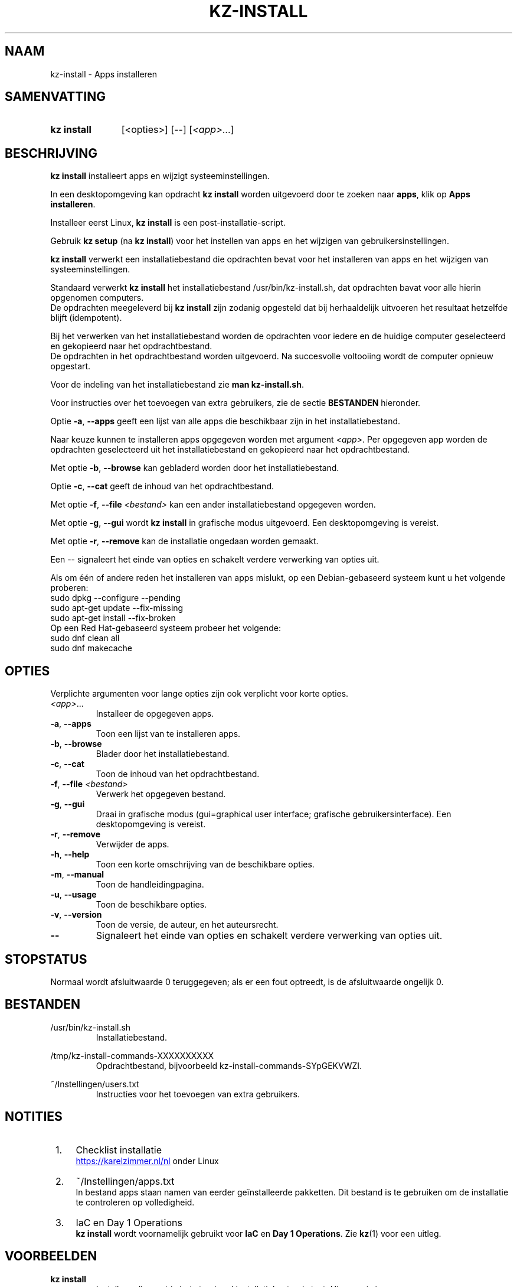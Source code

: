 .\"############################################################################
.\"# SPDX-FileComment: Man page for kz-install (Dutch)
.\"#
.\"# SPDX-FileCopyrightText: Karel Zimmer <info@karelzimmer.nl>
.\"# SPDX-License-Identifier: CC0-1.0
.\"############################################################################

.TH "KZ-INSTALL" "1" "4.2.1" "kz" "Gebruikersopdrachten"

.SH NAAM
kz-install - Apps installeren

.SH SAMENVATTING
.SY kz\ install
[<opties>] [--] [\fI<app>\fR...]
.YS

.SH BESCHRIJVING
\fBkz install\fR installeert apps en wijzigt systeeminstellingen.
.sp
In een desktopomgeving kan opdracht \fBkz install\fR worden uitgevoerd door te
zoeken naar \fBapps\fR, klik op \fBApps installeren\fR.
.sp
Installeer eerst Linux, \fBkz install\fR is een post-installatie-script.
.sp
Gebruik \fBkz setup\fR (na \fBkz install\fR) voor het instellen van apps en het
wijzigen van gebruikersinstellingen.
.sp
\fBkz install\fR verwerkt een installatiebestand die opdrachten bevat voor het
installeren van apps en het wijzigen van systeeminstellingen.
.sp
Standaard verwerkt \fBkz install\fR het installatiebestand
/usr/bin/kz-install.sh, dat opdrachten bavat voor alle hierin opgenomen
computers.
.br
De opdrachten meegeleverd bij \fBkz install\fR zijn zodanig opgesteld dat bij
herhaaldelijk uitvoeren het resultaat hetzelfde blijft (idempotent).
.sp
Bij het verwerken van het installatiebestand worden de opdrachten voor iedere
en de huidige computer geselecteerd en gekopieerd naar het opdrachtbestand.
.br
De opdrachten in het opdrachtbestand worden uitgevoerd.
Na succesvolle voltooiing wordt de computer opnieuw opgestart.
.sp
Voor de indeling van het installatiebestand zie \fBman kz-install.sh\fR.
.sp
Voor instructies over het toevoegen van extra gebruikers, zie de sectie
\fBBESTANDEN\fR hieronder.
.sp
Optie \fB-a\fR, \fB--apps\fR geeft een lijst van alle apps die beschikbaar zijn
in het installatiebestand.
.sp
Naar keuze kunnen te installeren apps opgegeven worden met argument
\fI<app>\fR.
Per opgegeven app worden de opdrachten geselecteerd uit het installatiebestand
en gekopieerd naar het opdrachtbestand.
.sp
Met optie \fB-b\fR, \fB--browse\fR kan gebladerd worden door het
installatiebestand.
.sp
Optie \fB-c\fR, \fB--cat\fR geeft de inhoud van het opdrachtbestand.
.sp
Met optie \fB-f\fR, \fB--file\fR \fI<bestand>\fR kan een ander
installatiebestand opgegeven worden.
.sp
Met optie \fB-g\fR, \fB--gui\fR wordt \fBkz install\fR in grafische modus
uitgevoerd. Een desktopomgeving is vereist.
.sp
Met optie \fB-r\fR, \fB--remove\fR kan de installatie ongedaan worden gemaakt.
.sp
Een -- signaleert het einde van opties en schakelt verdere verwerking van
opties uit.
.sp
Als om één of andere reden het installeren van apps mislukt, op een
Debian-gebaseerd systeem kunt u het volgende proberen:
    sudo dpkg --configure --pending
    sudo apt-get update --fix-missing
    sudo apt-get install --fix-broken
.br
Op een Red Hat-gebaseerd systeem probeer het volgende:
    sudo dnf clean all
    sudo dnf makecache

.sp
.SH OPTIES
Verplichte argumenten voor lange opties zijn ook verplicht voor korte opties.
.TP
\fI<app>\fR...
Installeer de opgegeven apps.
.TP
\fB-a\fR, \fB--apps\fR
Toon een lijst van te installeren apps.
.TP
\fB-b\fR, \fB--browse\fR
Blader door het installatiebestand.
.TP
\fB-c\fR, \fB--cat\fR
Toon de inhoud van het opdrachtbestand.
.TP
\fB-f\fR, \fB--file\fR \fI<bestand>\fR
Verwerk het opgegeven bestand.
.TP
\fB-g\fR, \fB--gui\fR
Draai in grafische modus (gui=graphical user interface; grafische
gebruikersinterface). Een desktopomgeving is vereist.
.TP
\fB-r\fR, \fB--remove\fR
Verwijder de apps.
.TP
\fB-h\fR, \fB--help\fR
Toon een korte omschrijving van de beschikbare opties.
.TP
\fB-m\fR, \fB--manual\fR
Toon de handleidingpagina.
.TP
\fB-u\fR, \fB--usage\fR
Toon de beschikbare opties.
.TP
\fB-v\fR, \fB--version\fR
Toon de versie, de auteur, en het auteursrecht.
.TP
\fB--\fR
Signaleert het einde van opties en schakelt verdere verwerking van opties uit.

.SH STOPSTATUS
Normaal wordt afsluitwaarde 0 teruggegeven; als er een fout optreedt, is de
afsluitwaarde ongelijk 0.

.SH BESTANDEN
/usr/bin/kz-install.sh
.RS
Installatiebestand.
.RE
.sp
/tmp/kz-install-commands-XXXXXXXXXX
.RS
Opdrachtbestand, bijvoorbeeld kz-install-commands-SYpGEKVWZI.
.RE
.sp
~/Instellingen/users.txt
.RS
Instructies voor het toevoegen van extra gebruikers.
.RE

.SH NOTITIES
.IP " 1." 4
Checklist installatie
.RS 4
.UR https://karelzimmer.nl/nl
.UE
onder Linux
.RE
.IP " 2." 4
~/Instellingen/apps.txt
.RS 4
In bestand apps staan namen van eerder geïnstalleerde pakketten. Dit bestand is
te gebruiken om de installatie te controleren op volledigheid.
.RE
.IP " 3." 4
IaC en Day 1 Operations
.RS 4
\fBkz install\fR wordt voornamelijk gebruikt voor \fBIaC\fR en
\fBDay 1 Operations\fR. Zie \fBkz\fR(1) voor een uitleg.
.RE

.SH VOORBEELDEN
.EX
.sp
\fBkz install\fR
.RS
Installeer alles wat in het standaard installatiebestand staat. Hiervoor is in
een desktopomgeving ook starter \fBApps installeren\fR beschikbaar.
.RE
.sp
\fBkz install google-chrome\fR
.RS
Installeer Google Chrome.
.RE
.sp
\fBkz install --remove google-chrome\fR
.RS
Verwijder Google Chrome.
.RE
.sp
\fBkz install --cat google-chrome\fR
.RS
Toon installatie-opdrachten voor Google Chrome.
.RE
.sp
\fBkz install --cat --remove google-chrome\fR
.RS
Toon verwijder-opdrachten voor Google Chrome.
.RE

.SH ZIE OOK
\fBkz\fR(1),
\fBkz_common.sh\fR(1),
\fBkz-install.sh\fR(1),
\fBkz-menu\fR(1),
\fBkz-setup\fR(1),
\fBkz-update\fR(1),
.UR https://karelzimmer.nl/nl
.UE
